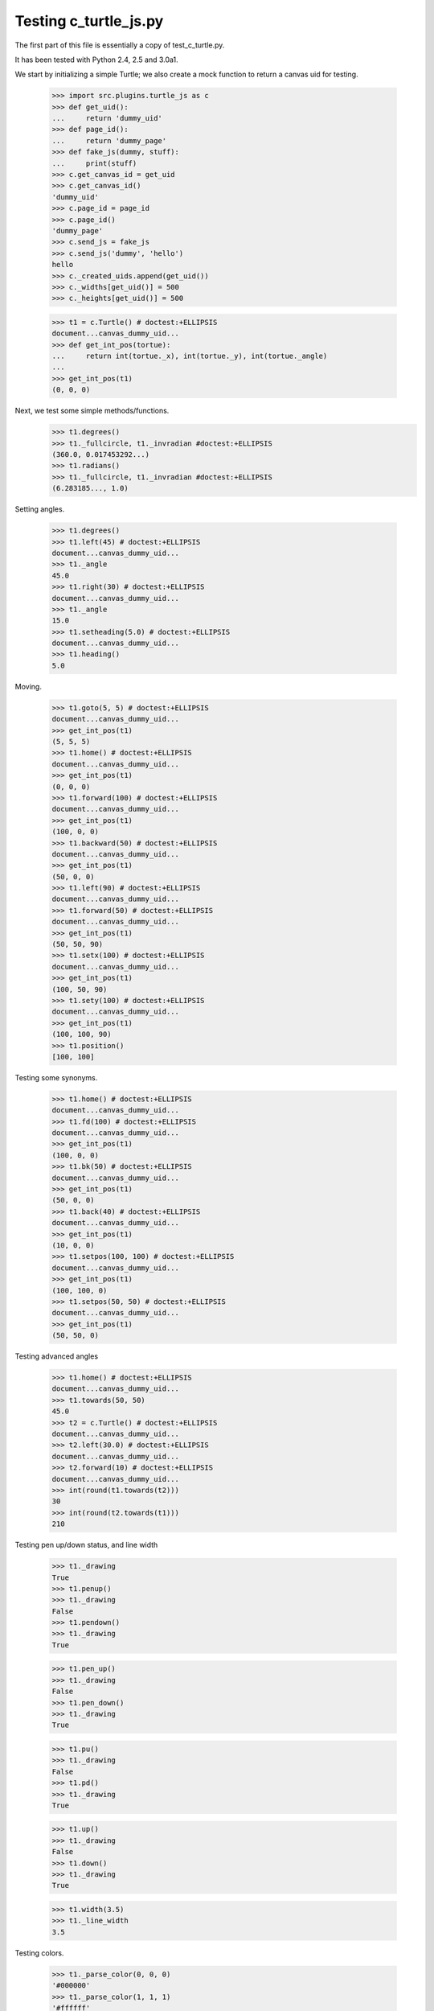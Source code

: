 Testing c_turtle_js.py
===================

The first part of this file is essentially a copy of test_c_turtle.py.

It has been tested with Python 2.4, 2.5 and 3.0a1.

We start by initializing a simple Turtle; we also create a mock function to return a canvas
uid for testing.

    >>> import src.plugins.turtle_js as c
    >>> def get_uid():
    ...     return 'dummy_uid'
    >>> def page_id():
    ...     return 'dummy_page'
    >>> def fake_js(dummy, stuff):
    ...     print(stuff)
    >>> c.get_canvas_id = get_uid
    >>> c.get_canvas_id()
    'dummy_uid'
    >>> c.page_id = page_id
    >>> c.page_id()
    'dummy_page'
    >>> c.send_js = fake_js
    >>> c.send_js('dummy', 'hello')
    hello
    >>> c._created_uids.append(get_uid())
    >>> c._widths[get_uid()] = 500
    >>> c._heights[get_uid()] = 500

    >>> t1 = c.Turtle() # doctest:+ELLIPSIS
    document...canvas_dummy_uid...
    >>> def get_int_pos(tortue):
    ...     return int(tortue._x), int(tortue._y), int(tortue._angle)
    ...
    >>> get_int_pos(t1)
    (0, 0, 0)


Next, we test some simple methods/functions.
    >>> t1.degrees()
    >>> t1._fullcircle, t1._invradian #doctest:+ELLIPSIS
    (360.0, 0.017453292...)
    >>> t1.radians()
    >>> t1._fullcircle, t1._invradian #doctest:+ELLIPSIS
    (6.283185..., 1.0)

Setting angles.

    >>> t1.degrees()
    >>> t1.left(45) # doctest:+ELLIPSIS
    document...canvas_dummy_uid...
    >>> t1._angle
    45.0
    >>> t1.right(30) # doctest:+ELLIPSIS
    document...canvas_dummy_uid...
    >>> t1._angle
    15.0
    >>> t1.setheading(5.0) # doctest:+ELLIPSIS
    document...canvas_dummy_uid...
    >>> t1.heading()
    5.0

Moving.

    >>> t1.goto(5, 5) # doctest:+ELLIPSIS
    document...canvas_dummy_uid...
    >>> get_int_pos(t1)
    (5, 5, 5)
    >>> t1.home() # doctest:+ELLIPSIS
    document...canvas_dummy_uid...
    >>> get_int_pos(t1)
    (0, 0, 0)
    >>> t1.forward(100) # doctest:+ELLIPSIS
    document...canvas_dummy_uid...
    >>> get_int_pos(t1)
    (100, 0, 0)
    >>> t1.backward(50) # doctest:+ELLIPSIS
    document...canvas_dummy_uid...
    >>> get_int_pos(t1)
    (50, 0, 0)
    >>> t1.left(90) # doctest:+ELLIPSIS
    document...canvas_dummy_uid...
    >>> t1.forward(50) # doctest:+ELLIPSIS
    document...canvas_dummy_uid...
    >>> get_int_pos(t1)
    (50, 50, 90)
    >>> t1.setx(100) # doctest:+ELLIPSIS
    document...canvas_dummy_uid...
    >>> get_int_pos(t1)
    (100, 50, 90)
    >>> t1.sety(100) # doctest:+ELLIPSIS
    document...canvas_dummy_uid...
    >>> get_int_pos(t1)
    (100, 100, 90)
    >>> t1.position()
    [100, 100]
    
Testing some synonyms.

    >>> t1.home() # doctest:+ELLIPSIS
    document...canvas_dummy_uid...
    >>> t1.fd(100) # doctest:+ELLIPSIS
    document...canvas_dummy_uid...
    >>> get_int_pos(t1)
    (100, 0, 0)
    >>> t1.bk(50) # doctest:+ELLIPSIS
    document...canvas_dummy_uid...
    >>> get_int_pos(t1)
    (50, 0, 0)
    >>> t1.back(40) # doctest:+ELLIPSIS
    document...canvas_dummy_uid...
    >>> get_int_pos(t1)
    (10, 0, 0)
    >>> t1.setpos(100, 100) # doctest:+ELLIPSIS
    document...canvas_dummy_uid...
    >>> get_int_pos(t1)
    (100, 100, 0)
    >>> t1.setpos(50, 50) # doctest:+ELLIPSIS
    document...canvas_dummy_uid...
    >>> get_int_pos(t1)
    (50, 50, 0)

Testing advanced angles

    >>> t1.home() # doctest:+ELLIPSIS
    document...canvas_dummy_uid...
    >>> t1.towards(50, 50)
    45.0
    >>> t2 = c.Turtle() # doctest:+ELLIPSIS
    document...canvas_dummy_uid...
    >>> t2.left(30.0) # doctest:+ELLIPSIS
    document...canvas_dummy_uid...
    >>> t2.forward(10) # doctest:+ELLIPSIS
    document...canvas_dummy_uid...
    >>> int(round(t1.towards(t2)))
    30
    >>> int(round(t2.towards(t1)))
    210
    
Testing pen up/down status, and line width

    >>> t1._drawing
    True
    >>> t1.penup()
    >>> t1._drawing
    False
    >>> t1.pendown()
    >>> t1._drawing
    True

    >>> t1.pen_up()
    >>> t1._drawing
    False
    >>> t1.pen_down()
    >>> t1._drawing
    True

    >>> t1.pu()
    >>> t1._drawing
    False
    >>> t1.pd()
    >>> t1._drawing
    True

    >>> t1.up()
    >>> t1._drawing
    False
    >>> t1.down()
    >>> t1._drawing
    True
    
    >>> t1.width(3.5)
    >>> t1._line_width
    3.5

Testing colors.

    >>> t1._parse_color(0, 0, 0)
    '#000000'
    >>> t1._parse_color(1, 1, 1)
    '#ffffff'
    >>> t1._parse_color(2, 1, 1)
    'black'
    >>> t1._parse_color((1, 0, 1))
    '#ff00ff'
    >>> t1._parse_color('red')
    'red'
    >>> t1.color('blue')
    >>> t1._line_color
    'blue'
    >>> t1.fill_color(0.5, 0.5, 0.5)
    >>> t1._fill_color
    '#808080'


    >>> t1.visible(True)
    >>> t1._visible
    True
    >>> t1.visible(False)
    >>> t1._visible
    False
    >>> t1.visible('dummy')
    >>> t1._visible
    True

Testing canvas specific functionality
-------------------------------------




